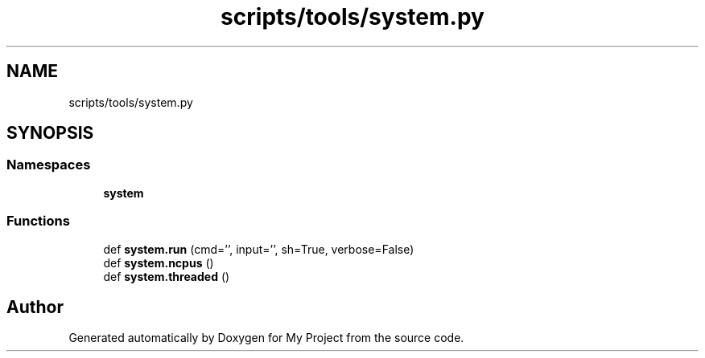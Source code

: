 .TH "scripts/tools/system.py" 3 "Sun Jul 12 2020" "My Project" \" -*- nroff -*-
.ad l
.nh
.SH NAME
scripts/tools/system.py
.SH SYNOPSIS
.br
.PP
.SS "Namespaces"

.in +1c
.ti -1c
.RI " \fBsystem\fP"
.br
.in -1c
.SS "Functions"

.in +1c
.ti -1c
.RI "def \fBsystem\&.run\fP (cmd='', input='', sh=True, verbose=False)"
.br
.ti -1c
.RI "def \fBsystem\&.ncpus\fP ()"
.br
.ti -1c
.RI "def \fBsystem\&.threaded\fP ()"
.br
.in -1c
.SH "Author"
.PP 
Generated automatically by Doxygen for My Project from the source code\&.
